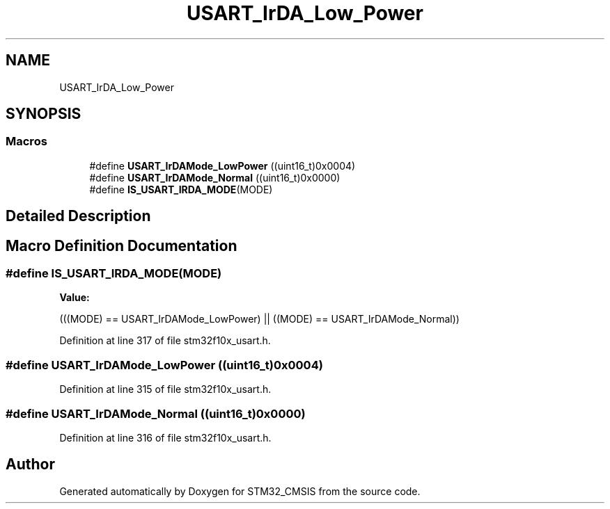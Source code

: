 .TH "USART_IrDA_Low_Power" 3 "Sun Apr 16 2017" "STM32_CMSIS" \" -*- nroff -*-
.ad l
.nh
.SH NAME
USART_IrDA_Low_Power
.SH SYNOPSIS
.br
.PP
.SS "Macros"

.in +1c
.ti -1c
.RI "#define \fBUSART_IrDAMode_LowPower\fP   ((uint16_t)0x0004)"
.br
.ti -1c
.RI "#define \fBUSART_IrDAMode_Normal\fP   ((uint16_t)0x0000)"
.br
.ti -1c
.RI "#define \fBIS_USART_IRDA_MODE\fP(MODE)"
.br
.in -1c
.SH "Detailed Description"
.PP 

.SH "Macro Definition Documentation"
.PP 
.SS "#define IS_USART_IRDA_MODE(MODE)"
\fBValue:\fP
.PP
.nf
(((MODE) == USART_IrDAMode_LowPower) || \
                                  ((MODE) == USART_IrDAMode_Normal))
.fi
.PP
Definition at line 317 of file stm32f10x_usart\&.h\&.
.SS "#define USART_IrDAMode_LowPower   ((uint16_t)0x0004)"

.PP
Definition at line 315 of file stm32f10x_usart\&.h\&.
.SS "#define USART_IrDAMode_Normal   ((uint16_t)0x0000)"

.PP
Definition at line 316 of file stm32f10x_usart\&.h\&.
.SH "Author"
.PP 
Generated automatically by Doxygen for STM32_CMSIS from the source code\&.
